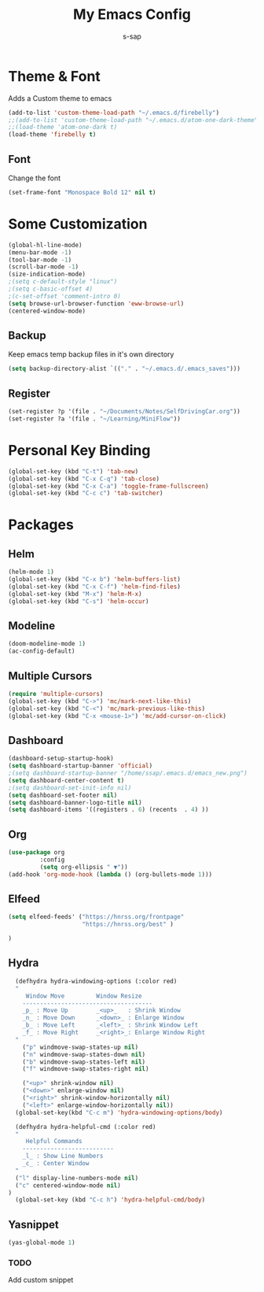 #+TITLE: My Emacs Config
#+author: s-sap


* Theme & Font
Adds a Custom theme to emacs

#+begin_src emacs-lisp
(add-to-list 'custom-theme-load-path "~/.emacs.d/firebelly")
;;(add-to-list 'custom-theme-load-path "~/.emacs.d/atom-one-dark-theme")
;;(load-theme 'atom-one-dark t)
(load-theme 'firebelly t)
#+end_src
** Font
   Change the font

   #+begin_src emacs-lisp
    (set-frame-font "Monospace Bold 12" nil t)
   #+end_src


* Some Customization
#+begin_src emacs-lisp
(global-hl-line-mode)
(menu-bar-mode -1)
(tool-bar-mode -1)
(scroll-bar-mode -1)
(size-indication-mode)
;(setq c-default-style "linux")
;(setq c-basic-offset 4)
;(c-set-offset 'comment-intro 0)
(setq browse-url-browser-function 'eww-browse-url)
(centered-window-mode)
#+end_src
** Backup
	     Keep emacs temp backup files in it's own directory

	      #+begin_src emacs-lisp
	      (setq backup-directory-alist `(("." . "~/.emacs.d/.emacs_saves")))
	      #+end_src

** Register
	     #+begin_src emacs-lisp
	      (set-register ?p '(file . "~/Documents/Notes/SelfDrivingCar.org"))
	      (set-register ?a '(file . "~/Learning/MiniFlow")) 

	     #+end_src


* Personal Key Binding
#+begin_src emacs-lisp
(global-set-key (kbd "C-t") 'tab-new)
(global-set-key (kbd "C-x C-q") 'tab-close)
(global-set-key (kbd "C-x C-a") 'toggle-frame-fullscreen)
(global-set-key (kbd "C-c c") 'tab-switcher)
#+end_src


* Packages
** Helm
  #+begin_src emacs-lisp
  (helm-mode 1)
  (global-set-key (kbd "C-x b") 'helm-buffers-list)
  (global-set-key (kbd "C-x C-f") 'helm-find-files)
  (global-set-key (kbd "M-x") 'helm-M-x)
  (global-set-key (kbd "C-s") 'helm-occur)
  #+end_src
** Modeline
  #+begin_src emacs-lisp
  (doom-modeline-mode 1)
  (ac-config-default)
  #+end_src
** Multiple Cursors
  #+begin_src emacs-lisp
  (require 'multiple-cursors)
  (global-set-key (kbd "C->") 'mc/mark-next-like-this)
  (global-set-key (kbd "C-<") 'mc/mark-previous-like-this)
  (global-set-key (kbd "C-x <mouse-1>") 'mc/add-cursor-on-click)
  #+end_src
** Dashboard
  #+begin_src emacs-lisp
    (dashboard-setup-startup-hook)
    (setq dashboard-startup-banner 'official)
    ;(setq dashboard-startup-banner "/home/ssap/.emacs.d/emacs_new.png")
    (setq dashboard-center-content t)
    ;(setq dashboard-set-init-info nil)
    (setq dashboard-set-footer nil)
    (setq dashboard-banner-logo-title nil)  
    (setq dashboard-items '((registers . 6) (recents  . 4) ))
  #+end_src   
** Org
  #+begin_src emacs-lisp
  (use-package org
	       :config
	       (setq org-ellipsis " ▼"))
  (add-hook 'org-mode-hook (lambda () (org-bullets-mode 1)))
  #+end_src

** Elfeed
  #+begin_src emacs-lisp
  (setq elfeed-feeds' ("https://hnrss.org/frontpage"
                       "https://hnrss.org/best" ) 
		       
  )

  #+end_src
** Hydra
  #+begin_src emacs-lisp
  (defhydra hydra-windowing-options (:color red)
  "
     Window Move         Window Resize 
    -------------------------------------
    _p_ : Move Up        _<up>_   : Shrink Window
    _n_ : Move Down      _<down>_ : Enlarge Window
    _b_ : Move Left      _<left>_ : Shrink Window Left
    _f_ : Move Right     _<right>_: Enlarge Window Right
  "
    ("p" windmove-swap-states-up nil)
    ("n" windmove-swap-states-down nil)
    ("b" windmove-swap-states-left nil)
    ("f" windmove-swap-states-right nil)

    ("<up>" shrink-window nil)
    ("<down>" enlarge-window nil)
    ("<right>" shrink-window-horizontally nil)
    ("<left>" enlarge-window-horizontally nil))
  (global-set-key(kbd "C-c m") 'hydra-windowing-options/body)
  
  (defhydra hydra-helpful-cmd (:color red)
  "
     Helpful Commands
    --------------------------
    _l_ : Show Line Numbers
    _c_ : Center Window
  "
  ("l" display-line-numbers-mode nil)
  ("c" centered-window-mode nil)
)
  (global-set-key (kbd "C-c h") 'hydra-helpful-cmd/body)
  
  #+end_src

** Yasnippet
  #+begin_src emacs-lisp
  (yas-global-mode 1)
  #+end_src
*** TODO
    Add custom snippet
